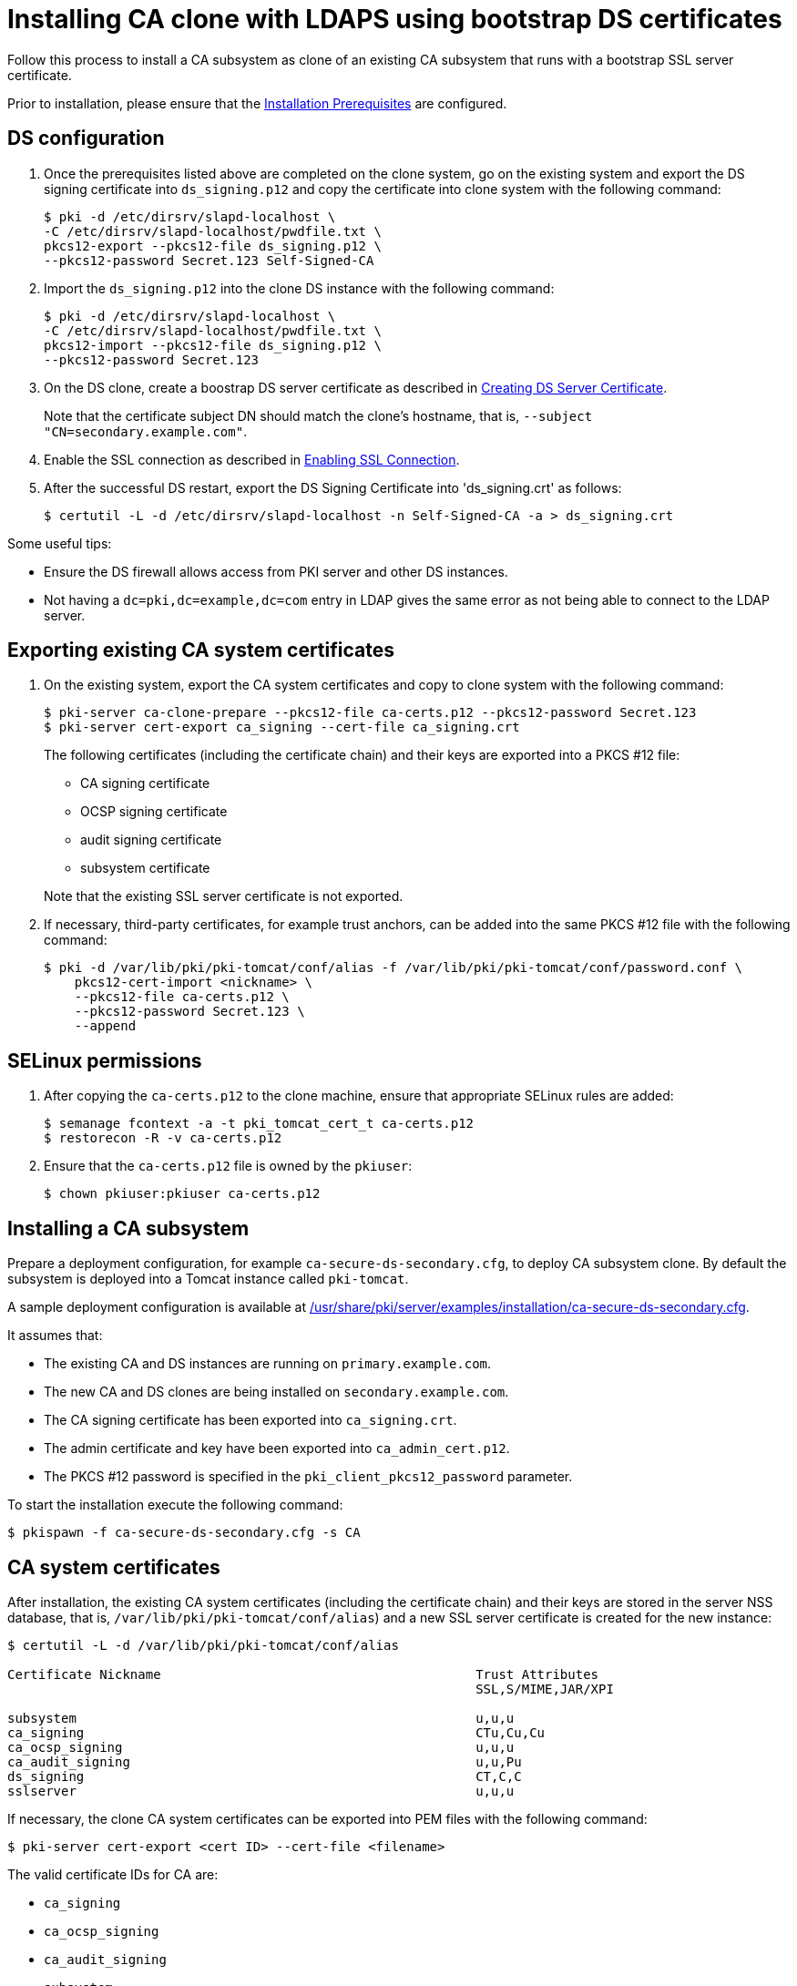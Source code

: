 :_mod-docs-content-type: PROCEDURE

[id="installing-ca-clone-with-ldaps-using-bootstrap-ds-certs"]
= Installing CA clone with LDAPS using bootstrap DS certificates

Follow this process to install a CA subsystem as clone of an existing CA subsystem that runs with a bootstrap SSL server certificate.

Prior to installation, please ensure that the xref:../others/installation-prerequisites.adoc[Installation Prerequisites] are configured.

== DS configuration 

. Once the prerequisites listed above are completed on the clone system, go on the existing system and export the DS signing certificate into `ds_signing.p12` and copy the certificate into clone system with the following command:
+
[literal]
....
$ pki -d /etc/dirsrv/slapd-localhost \
-C /etc/dirsrv/slapd-localhost/pwdfile.txt \
pkcs12-export --pkcs12-file ds_signing.p12 \
--pkcs12-password Secret.123 Self-Signed-CA
....

. Import the `ds_signing.p12` into the clone DS instance with the following command:
+
[literal]
....
$ pki -d /etc/dirsrv/slapd-localhost \
-C /etc/dirsrv/slapd-localhost/pwdfile.txt \
pkcs12-import --pkcs12-file ds_signing.p12 \
--pkcs12-password Secret.123
....

. On the DS clone, create a boostrap DS server certificate as described in xref:../others/enabling-ssl-connection-in-ds-with-bootstrap-cert.adoc#creating-ds-server-certificate[Creating DS Server Certificate].
+
Note that the certificate subject DN should match the clone's hostname, that is, `--subject "CN=secondary.example.com"`.

. Enable the SSL connection as described in xref:../others/enabling-ssl-connection-in-ds-with-bootstrap-cert.adoc#enabling-ssl-connection[Enabling SSL Connection].

. After the successful DS restart, export the DS Signing Certificate into 'ds_signing.crt' as follows:
+
[literal]
....
$ certutil -L -d /etc/dirsrv/slapd-localhost -n Self-Signed-CA -a > ds_signing.crt
....

Some useful tips:

* Ensure the DS firewall allows access from PKI server and other DS instances.
* Not having a `dc=pki,dc=example,dc=com` entry in LDAP gives the same error as not being able to connect to the LDAP server.


== Exporting existing CA system certificates 

. On the existing system, export the CA system certificates and copy to clone system with the following command:
+
[literal]
....
$ pki-server ca-clone-prepare --pkcs12-file ca-certs.p12 --pkcs12-password Secret.123
$ pki-server cert-export ca_signing --cert-file ca_signing.crt
....
+
The following certificates (including the certificate chain) and their keys are exported into a PKCS #12 file:

* CA signing certificate
* OCSP signing certificate
* audit signing certificate
* subsystem certificate

+
Note that the existing SSL server certificate is not exported.

. If necessary, third-party certificates, for example trust anchors, can be added into the same PKCS #12 file with the following command:
+
[literal]
....
$ pki -d /var/lib/pki/pki-tomcat/conf/alias -f /var/lib/pki/pki-tomcat/conf/password.conf \
    pkcs12-cert-import <nickname> \
    --pkcs12-file ca-certs.p12 \
    --pkcs12-password Secret.123 \
    --append
....

== SELinux permissions 

. After copying the `ca-certs.p12` to the clone machine, ensure that appropriate SELinux rules are added:
+
[literal]
....
$ semanage fcontext -a -t pki_tomcat_cert_t ca-certs.p12
$ restorecon -R -v ca-certs.p12
....

. Ensure that the `ca-certs.p12` file is owned by the `pkiuser`:
+
[literal]
....
$ chown pkiuser:pkiuser ca-certs.p12
....

== Installing a CA subsystem

Prepare a deployment configuration, for example `ca-secure-ds-secondary.cfg`, to deploy CA subsystem clone. By default the subsystem is deployed into a Tomcat instance called `pki-tomcat`.

A sample deployment configuration is available at xref:../../../base/server/examples/installation/ca-secure-ds-secondary.cfg[/usr/share/pki/server/examples/installation/ca-secure-ds-secondary.cfg].

It assumes that:

* The existing CA and DS instances are running on `primary.example.com`.

* The new CA and DS clones are being installed on `secondary.example.com`.

* The CA signing certificate has been exported into `ca_signing.crt`.

* The admin certificate and key have been exported into `ca_admin_cert.p12`.

* The PKCS #12 password is specified in the `pki_client_pkcs12_password` parameter.

To start the installation execute the following command:
[literal]
....
$ pkispawn -f ca-secure-ds-secondary.cfg -s CA
....

== CA system certificates 

After installation, the existing CA system certificates (including the certificate chain) and their keys are stored in the server NSS database, that is, `/var/lib/pki/pki-tomcat/conf/alias`) and a new SSL server certificate is created for the new instance:
[literal]
....
$ certutil -L -d /var/lib/pki/pki-tomcat/conf/alias

Certificate Nickname                                         Trust Attributes
                                                             SSL,S/MIME,JAR/XPI

subsystem                                                    u,u,u
ca_signing                                                   CTu,Cu,Cu
ca_ocsp_signing                                              u,u,u
ca_audit_signing                                             u,u,Pu
ds_signing                                                   CT,C,C
sslserver                                                    u,u,u
....

If necessary, the clone CA system certificates can be exported into PEM files with the following command:
[literal]
....
$ pki-server cert-export <cert ID> --cert-file <filename>
....

The valid certificate IDs for CA are:

* `ca_signing`
* `ca_ocsp_signing`
* `ca_audit_signing`
* `subsystem`
* `sslserver`

Note that the `pki-server cert-export` command takes a certificate ID instead of a nickname. For simplicity the nicknames in this example are configured to be the same as the certificate IDs.

== Admin certificate 

To use the admin certificate, do the following.

. Import the CA signing certificate into the client NSS database:
+
[literal]
....
$ pki nss-cert-import --cert ca_signing.crt --trust CT,C,C ca_signing
....

. Import the admin certificate and key into the client NSS database (by default ~/.dogtag/nssdb) with the following command:
+
[literal]
....
$ pki pkcs12-import \
    --pkcs12 ca_admin_cert.p12 \
    --pkcs12-password Secret.123
....

. Verify that the admin certificate can be used to access the CA subsystem clone, execute the following command:
+
[literal]
....
$ pki -n caadmin ca-user-show caadmin
--------------
User "caadmin"
--------------
  User ID: caadmin
  Full name: caadmin
  Email: caadmin@example.com
  Type: adminType
  State: 1
....
